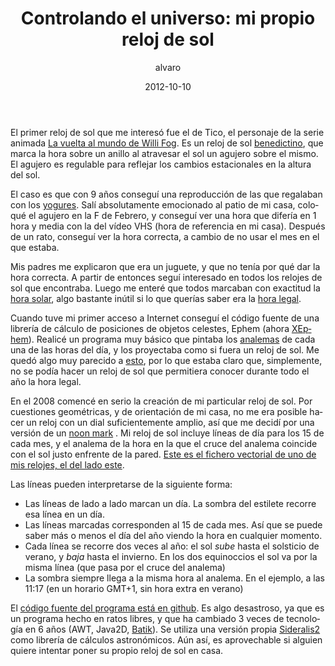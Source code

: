 # -*- coding: utf-8-unix; -*-
#+TITLE:       Controlando el universo: mi propio reloj de sol
#+AUTHOR:      alvaro
#+EMAIL:       alvaro@alvaro-vaio
#+DATE:        2012-10-10

# #+URI:         /blog/%y/%m/%d/%t/ Or /blog/%t/
# #+KEYWORDS:    keyword1, keyword2, keyword3
# #+TAGS:        tag1, tag2, tag3
# #+DESCRIPTION: Tras algún trauma infantil, y 6 años de trabajo (muy) intermitente, ya tengo mi reloj de sol. Y funciona.

#+LANGUAGE:    es
#+OPTIONS:     H:7 num:nil toc:nil \n:nil ::t |:t ^:nil -:nil f:t *:t <:t


#+ATTR_HTML: :style float:left;
[[file:-47.pdf][file:-47-small.png]]

El primer reloj de sol que me interesó fue el de Tico, el personaje de la serie animada [[http://es.wikipedia.org/wiki/La_vuelta_al_mundo_de_Willy_Fog][La vuelta al mundo de Willi Fog]]. Es un reloj de sol [[http://www.radiocable.com/el-reloj-solar-de-tico-willy-fog-lo-invento-un-monje-benedictino6545.html][benedictino]], que marca la hora sobre un anillo al atravesar el sol un agujero sobre el mismo. El agujero es regulable para reflejar los cambios estacionales en la altura del sol.

El caso es que con 9 años conseguí una reproducción de las que regalaban con los [[http://www.fotolog.com/ladytronik/10941353/][yogures]]. Salí absolutamente emocionado al patio de mi casa, coloqué el agujero en la F de Febrero, y conseguí ver una hora que difería en 1 hora y media con la del vídeo VHS (hora de referencia en mi casa). Después de un rato, conseguí ver la hora correcta, a cambio de no usar el mes en el que estaba.

Mis padres me explicaron que era un juguete, y que no tenía por qué dar la hora correcta. A partir de entonces seguí interesado en todos los relojes de sol que encontraba. Luego me enteré que todos marcaban con exactitud la [[http://es.wikipedia.org/wiki/Tiempo_solar][hora solar]], algo bastante inútil si lo que querías saber era la [[http://www.portalciencia.net/relojsol/horalegal.html][hora legal]].

Cuando tuve mi primer acceso a Internet conseguí el código fuente de una librería de cálculo de posiciones de objetos celestes, Ephem (ahora [[http://www.clearskyinstitute.com/xephem/][XEphem]]). Realicé un programa muy básico que pintaba los [[http://es.wikipedia.org/wiki/Analema][analemas]] de cada una de las horas del día, y los proyectaba como si fuera un reloj de sol. Me quedó algo muy parecido a [[http://upload.wikimedia.org/wikipedia/commons/thumb/2/26/Sundial_face_with_analemmatic_hour_lines.png/800px-Sundial_face_with_analemmatic_hour_lines.png][esto]], por lo que estaba claro que, simplemente, no se podía hacer un reloj de sol que permitiera conocer durante todo el año la hora legal. 
 
En el 2008 comencé en serio la creación de mi particular reloj de sol. Por cuestiones geométricas, y de orientación de mi casa, no me era posible hacer un reloj con un dial suficientemente amplio, así que me decidí por una versión de un [[http://en.wikipedia.org/wiki/File:Avenches_Cadran_solaire_cropped_smaller.JPG][noon mark]] . Mi reloj de sol incluye líneas de día para los 15 de cada mes, y el analema de la hora en la que el cruce del analema coincide con el sol justo enfrente de la pared. [[file:-47.pdf][Este es el fichero vectorial de uno de mis relojes, el del lado este]]. 

#+ATTR_HTML: :style float:right;
[[file:esquina.jpg][file:esquina-small.jpg]]

Las líneas pueden interpretarse de la siguiente forma:
- Las líneas de lado a lado marcan un día. La sombra del estilete recorre esa línea en un día.
- Las líneas marcadas corresponden al 15 de cada mes. Así que se puede saber más o menos el día del año viendo la hora en cualquier momento.
- Cada línea se recorre dos veces al año: el sol /sube/ hasta el solsticio de verano, y /baja/ hasta el invierno. En los dos equinoccios el sol va por la misma línea (que pasa por el cruce del analema)
- La sombra siempre llega a la misma hora al analema. En el ejemplo, a las 11:17 (en un horario GMT+1, sin hora extra en verano)


 El [[https://github.com/alvarogonzalezsotillo/sundial][código fuente del programa está en github]]. Es algo desastroso, ya que es un programa hecho en ratos libres, y que ha cambiado 3 veces de tecnología en 6 años (AWT, Java2D, [[http://xmlgraphics.apache.org/batik/][Batik]]). Se utiliza una versión propia [[http://code.google.com/p/sideralis2/][Sideralis2]] como librería de cálculos astronómicos. Aún así, es aprovechable si alguien quiere intentar poner su propio reloj de sol en casa.
